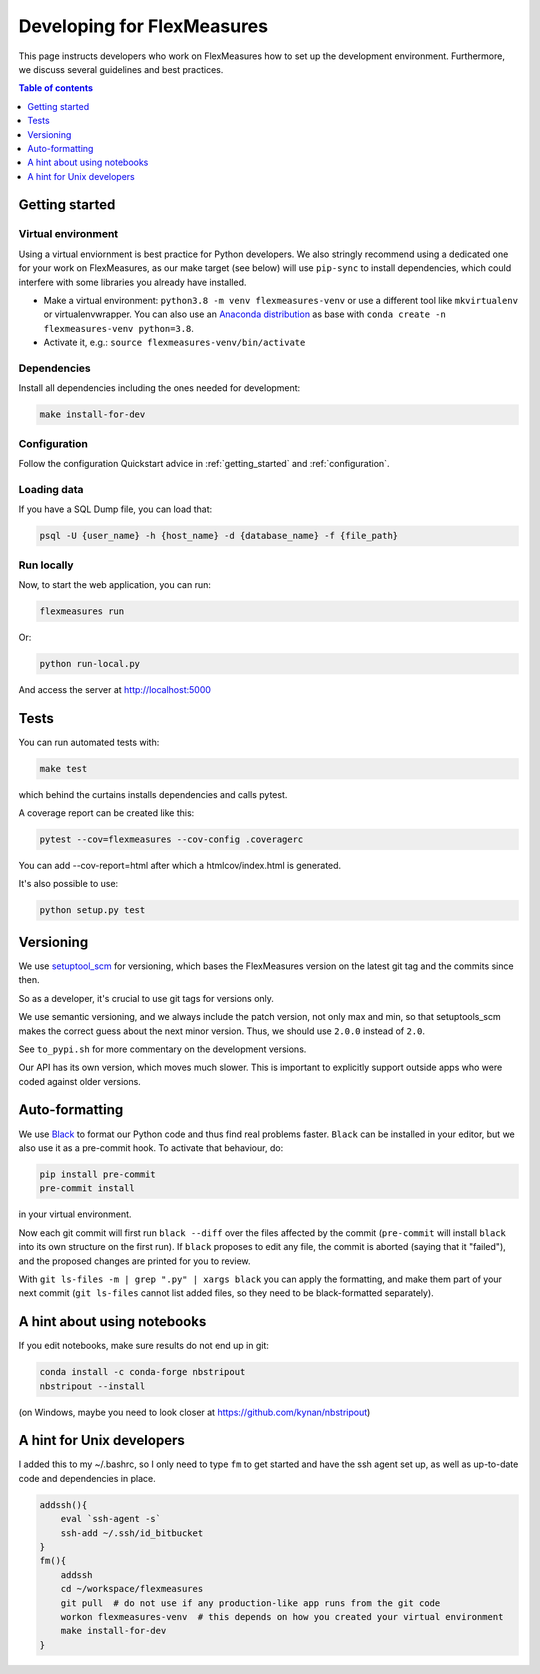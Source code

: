 
Developing for FlexMeasures
===========================

This page instructs developers who work on FlexMeasures how to set up the development environment.
Furthermore, we discuss several guidelines and best practices.

.. contents:: Table of contents
    :local:
    :depth: 1

Getting started
------------------

Virtual environment
^^^^^^^^^^^^^^^^^^^^

Using a virtual enviornment is best practice for Python developers. We also stringly recommend using a dedicated one for your work on FlexMeasures, as our make target (see below) will use ``pip-sync`` to install dependencies, which could interfere with some libraries you already have installed.


* Make a virtual environment: ``python3.8 -m venv flexmeasures-venv`` or use a different tool like ``mkvirtualenv`` or virtualenvwrapper. You can also use
  an `Anaconda distribution <https://conda.io/docs/user-guide/tasks/manage-environments.html>`_ as base with ``conda create -n flexmeasures-venv python=3.8``.
* Activate it, e.g.: ``source flexmeasures-venv/bin/activate``

Dependencies
^^^^^^^^^^^^^^^^^^^^

Install all dependencies including the ones needed for development:

.. code-block::

   make install-for-dev


Configuration
^^^^^^^^^^^^^^^^^^^^

Follow the configuration Quickstart advice in :ref:`getting_started` and :ref:`configuration`.


Loading data
^^^^^^^^^^^^^^^^^^^^

If you have a SQL Dump file, you can load that:

.. code-block::

   psql -U {user_name} -h {host_name} -d {database_name} -f {file_path}


Run locally
^^^^^^^^^^^^^^^^^^^^

Now, to start the web application, you can run:

.. code-block::

   flexmeasures run


Or:

.. code-block::

   python run-local.py


And access the server at http://localhost:5000



Tests
-----

You can run automated tests with:

.. code-block::

   make test


which behind the curtains installs dependencies and calls pytest.

A coverage report can be created like this:

.. code-block::

   pytest --cov=flexmeasures --cov-config .coveragerc


You can add --cov-report=html after which a htmlcov/index.html is generated.

It's also possible to use:

.. code-block::

   python setup.py test



Versioning
----------

We use `setuptool_scm <https://github.com/pypa/setuptools_scm/>`_ for versioning, which bases the FlexMeasures version on the latest git tag and the commits since then.

So as a developer, it's crucial to use git tags for versions only.

We use semantic versioning, and we always include the patch version, not only max and min, so that setuptools_scm makes the correct guess about the next minor version. Thus, we should use ``2.0.0`` instead of ``2.0``.

See ``to_pypi.sh`` for more commentary on the development versions.

Our API has its own version, which moves much slower. This is important to explicitly support outside apps who were coded against older versions. 


Auto-formatting
---------------

We use `Black <https://github.com/ambv/black>`_ to format our Python code and thus find real problems faster.
``Black`` can be installed in your editor, but we also use it as a pre-commit hook. To activate that behaviour, do:

.. code-block::

   pip install pre-commit
   pre-commit install


in your virtual environment.

Now each git commit will first run ``black --diff`` over the files affected by the commit
(\ ``pre-commit`` will install ``black`` into its own structure on the first run).
If ``black`` proposes to edit any file, the commit is aborted (saying that it "failed"), 
and the proposed changes are printed for you to review.

With ``git ls-files -m | grep ".py" | xargs black`` you can apply the formatting, 
and make them part of your next commit (\ ``git ls-files`` cannot list added files,
so they need to be black-formatted separately).


A hint about using notebooks
---------------

If you edit notebooks, make sure results do not end up in git:

.. code-block::

   conda install -c conda-forge nbstripout
   nbstripout --install


(on Windows, maybe you need to look closer at https://github.com/kynan/nbstripout)



A hint for Unix developers
--------------------------------

I added this to my ~/.bashrc, so I only need to type ``fm`` to get started and have the ssh agent set up, as well as up-to-date code and dependencies in place.

.. code-block::

   addssh(){
       eval `ssh-agent -s`
       ssh-add ~/.ssh/id_bitbucket
   }
   fm(){
       addssh
       cd ~/workspace/flexmeasures  
       git pull  # do not use if any production-like app runs from the git code                                                                                                                                                             
       workon flexmeasures-venv  # this depends on how you created your virtual environment
       make install-for-dev
   }


.. noite:: All paths depend on your local environment, of course.